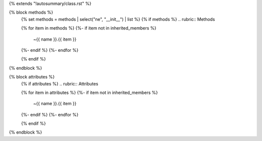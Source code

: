 {% extends "!autosummary/class.rst" %}

{% block methods %}
   {% set methods = methods | select("ne", "__init__") | list %}
   {% if methods %}
   .. rubric:: Methods

   .. autosummary::
   {% for item in methods %}
   {%- if item not in inherited_members %}
         ~{{ name }}.{{ item }}
   {%- endif %}
   {%- endfor %}

   {% endif %}

{% endblock %}

{% block attributes %}
   {% if attributes %}
   .. rubric:: Attributes

   .. autosummary::
   {% for item in attributes %}
   {%- if item not in inherited_members %}
         ~{{ name }}.{{ item }}
   {%- endif %}
   {%- endfor %}

   {% endif %}

{% endblock %}